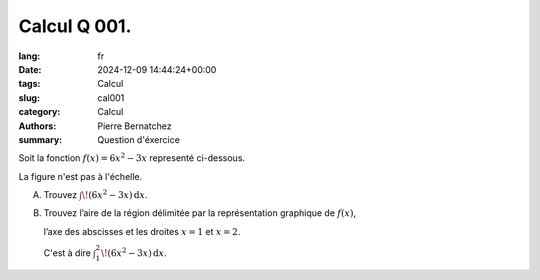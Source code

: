 Calcul Q 001.
=============

:lang: fr
:date: 2024-12-09 14:44:24+00:00
:tags: Calcul
:slug: cal001
:category: Calcul
:authors: Pierre Bernatchez
:summary: Question d'éxercice

.. |figure_x1| image:: images/figure_x1.png
   :scale: 100 %
   :alt: figure_x1
	  
Soit la fonction :math:`f(x) = 6x^2-3x` representé ci-dessous.

La figure n'est pas à l'échelle.

|figure_x1| 


A) Trouvez :math:`\int \! (6x^2-3x) \, \mathrm{d}x`.

B)

   Trouvez l’aire de la région délimitée par la représentation graphique de :math:`f(x)`,
   
   l’axe des abscisses et les droites :math:`x = 1` et :math:`x = 2`.
   
   C'est à dire :math:`\int_1^2 \! (6x^2-3x) \, \mathrm{d}x`.
